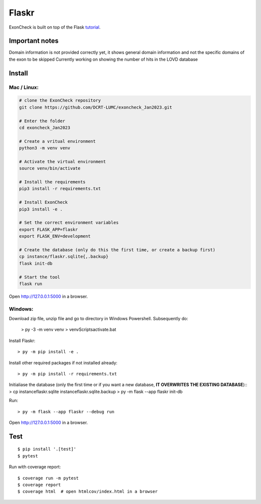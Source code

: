 Flaskr
======

ExonCheck is built on top of the Flask `tutorial`_.

.. _tutorial: https://flask.palletsprojects.com/tutorial/

Important notes
-------
Domain information is not provided correctly yet, it shows general domain information and not the specific domains of the exon to be skipped
Currently working on showing the number of hits in the LOVD database

Install
-------
Mac / Linux:
~~~~~~~~~~~~

.. code-block:: bash

  # clone the ExonCheck repository
  git clone https://github.com/DCRT-LUMC/exoncheck_Jan2023.git

  # Enter the folder
  cd exoncheck_Jan2023

  # Create a vritual environment
  python3 -m venv venv

  # Activate the virtual environment
  source venv/bin/activate

  # Install the requirements
  pip3 install -r requirements.txt 

  # Install ExonCheck
  pip3 install -e .

  # Set the correct environment variables
  export FLASK_APP=flaskr
  export FLASK_ENV=development

  # Create the database (only do this the first time, or create a backup first)
  cp instance/flaskr.sqlite{,.backup}
  flask init-db

  # Start the tool
  flask run


Open http://127.0.0.1:5000 in a browser.

Windows:
~~~~~~~~

Download zip file, unzip file and go to directory in Windows Powershell. Subsequently do:

    > py -3 -m venv venv
    > venv\Scripts\activate.bat

Install Flaskr::

    > py -m pip install -e .

Install other required packages if not installed already::

    > py -m pip install -r requirements.txt

Initialiase the database (only the first time or if you want a new database, **IT OVERWRITES THE EXISTING DATABASE**)::
> cp instance\flaskr.sqlite instance\flaskr.sqlite.backup
> py -m flask --app flaskr init-db

Run::

    > py -m flask --app flaskr --debug run

Open http://127.0.0.1:5000 in a browser.


Test
----

::

    $ pip install '.[test]'
    $ pytest

Run with coverage report::

    $ coverage run -m pytest
    $ coverage report
    $ coverage html  # open htmlcov/index.html in a browser

